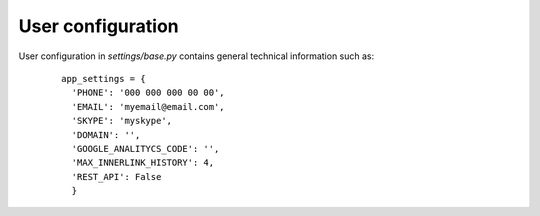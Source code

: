 .. _User_configuration:

User configuration
==================

User configuration in *settings/base.py* contains general technical information such as:
    ::

      app_settings = {
	'PHONE': '000 000 000 00 00', 
	'EMAIL': 'myemail@email.com',
	'SKYPE': 'myskype',
	'DOMAIN': '',
	'GOOGLE_ANALITYCS_CODE': '',
	'MAX_INNERLINK_HISTORY': 4, 
	'REST_API': False
	}

